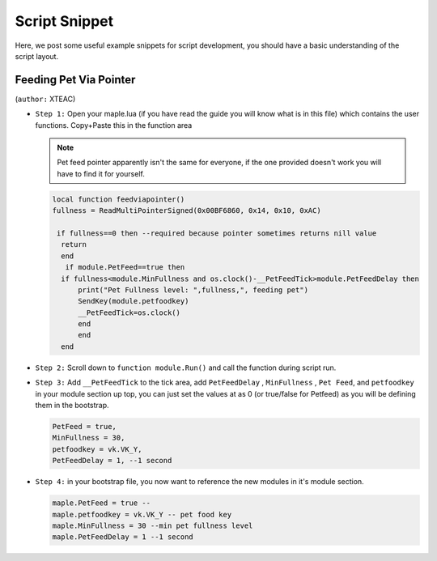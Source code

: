 Script Snippet
===============

Here, we post some useful example snippets for script development, you should have a basic understanding of the script layout.



Feeding Pet Via Pointer
^^^^^^^^^^^^^^^^^^^^^^^^^^^

(``author:``  XTEAC)

- ``Step 1:`` Open your maple.lua (if you have read the guide you will know what is in this file) which contains the user functions. Copy+Paste this in the function area

  .. note::

    Pet feed pointer apparently isn't the same for everyone, if the one provided doesn't work you will have to find it for yourself.



  .. code-block:: lua


      local function feedviapointer()
      fullness = ReadMultiPointerSigned(0x00BF6860, 0x14, 0x10, 0xAC)

       if fullness==0 then --required because pointer sometimes returns nill value
        return
        end
         if module.PetFeed==true then
        if fullness<module.MinFullness and os.clock()-__PetFeedTick>module.PetFeedDelay then           
            print("Pet Fullness level: ",fullness,", feeding pet")
            SendKey(module.petfoodkey)
            __PetFeedTick=os.clock()
            end
            end
        end


- ``Step 2:`` Scroll down to ``function module.Run()`` and call the function during script run.


- ``Step 3:`` Add ``__PetFeedTick`` to the tick area, add ``PetFeedDelay`` , ``MinFullness`` , ``Pet Feed``, and ``petfoodkey`` in your module section up top, you can just set the values at as 0 (or true/false for Petfeed) as you will be defining them in the bootstrap.

  .. code-block:: lua

         
       PetFeed = true,
       MinFullness = 30,
       petfoodkey = vk.VK_Y,
       PetFeedDelay = 1, --1 second


- ``Step 4:`` in your bootstrap file, you now want to reference the new modules in it's module section.

  .. code-block:: lua

    
     maple.PetFeed = true -- 
     maple.petfoodkey = vk.VK_Y -- pet food key
     maple.MinFullness = 30 --min pet fullness level
     maple.PetFeedDelay = 1 --1 second
     
     
